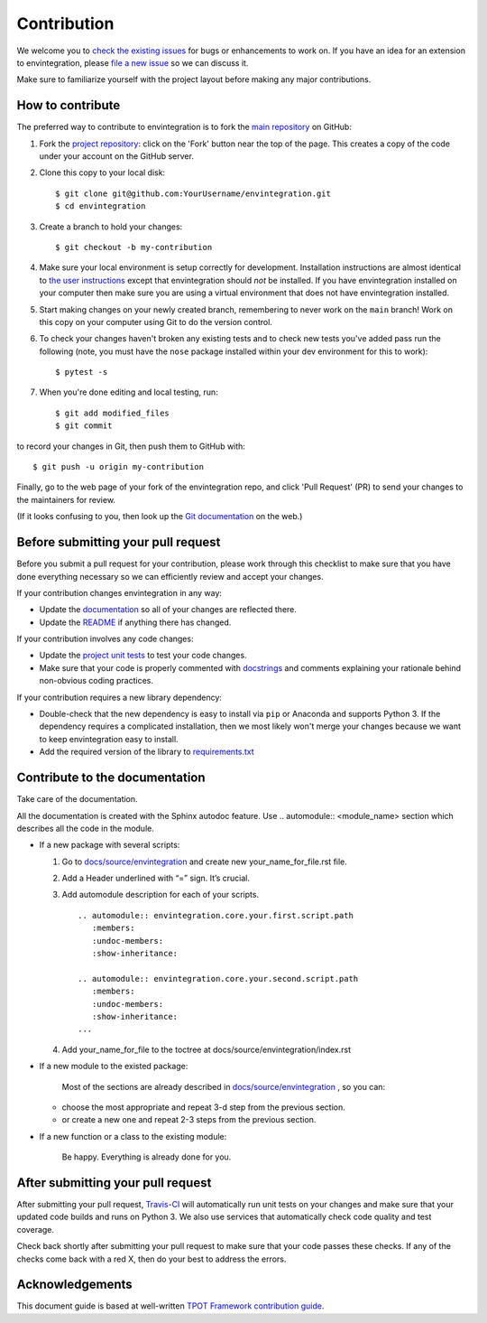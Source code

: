 Contribution
============

We welcome you to `check the existing
issues <https://github.com/digital-external-env/envintegration/issues>`__ for bugs or
enhancements to work on. If you have an idea for an extension to envintegration,
please `file a new
issue <https://github.com/digital-external-env/envintegration/issues/new>`__ so we can
discuss it.

Make sure to familiarize yourself with the project layout before making
any major contributions.


How to contribute
-----------------

The preferred way to contribute to envintegration is to fork the `main
repository <https://github.com/digital-external-env/envintegration/>`__ on GitHub:

1. Fork the `project repository <https://github.com/digital-external-env/envintegration>`__:
   click on the 'Fork' button near the top of the page. This creates a
   copy of the code under your account on the GitHub server.

2. Clone this copy to your local disk:

   ::

         $ git clone git@github.com:YourUsername/envintegration.git
         $ cd envintegration

3. Create a branch to hold your changes:

   ::

         $ git checkout -b my-contribution

4. Make sure your local environment is setup correctly for development.
   Installation instructions are almost identical to `the user
   instructions <instructions file>`__ except that envintegration should *not* be
   installed. If you have envintegration installed on your computer then make
   sure you are using a virtual environment that does not have envintegration
   installed.

5. Start making changes on your newly created branch, remembering to
   never work on the ``main`` branch! Work on this copy on your
   computer using Git to do the version control.

6. To check your changes haven't broken any existing tests and to check
   new tests you've added pass run the following (note, you must have
   the ``nose`` package installed within your dev environment for this
   to work):

   ::

         $ pytest -s

7. When you're done editing and local testing, run:

   ::

         $ git add modified_files
         $ git commit

to record your changes in Git, then push them to GitHub with:

::

          $ git push -u origin my-contribution

Finally, go to the web page of your fork of the envintegration repo, and click
'Pull Request' (PR) to send your changes to the maintainers for review.

(If it looks confusing to you, then look up the `Git
documentation <http://git-scm.com/documentation>`__ on the web.)

Before submitting your pull request
-----------------------------------

Before you submit a pull request for your contribution, please work
through this checklist to make sure that you have done everything
necessary so we can efficiently review and accept your changes.

If your contribution changes envintegration in any way:

-  Update the
   `documentation <https://github.com/digital-external-env/envintegration/tree/main/docs>`__
   so all of your changes are reflected there.

-  Update the
   `README <https://github.com/digital-external-env/envintegration/blob/main/README.md>`__
   if anything there has changed.

If your contribution involves any code changes:

-  Update the `project unit
   tests <https://github.com/digital-external-env/envintegration/tree/main/test>`__ to
   test your code changes.

-  Make sure that your code is properly commented with
   `docstrings <https://www.python.org/dev/peps/pep-0257/>`__ and
   comments explaining your rationale behind non-obvious coding
   practices.

If your contribution requires a new library dependency:

-  Double-check that the new dependency is easy to install via ``pip``
   or Anaconda and supports Python 3. If the dependency requires a
   complicated installation, then we most likely won't merge your
   changes because we want to keep envintegration easy to install.

-  Add the required version of the library to
   `requirements.txt <https://github.com/digital-external-env/envintegration/blob/main/requirements.txt>`__

Contribute to the documentation
-------------------------------
Take care of the documentation.

All the documentation is created with the Sphinx autodoc feature. Use ..
automodule:: <module_name> section which describes all the code in the module.

-  If a new package with several scripts:

   1. Go to `docs/source/envintegration <https://github.com/digital-external-env/envintegration/tree/main/docs/source/envintegration>`__ and create new your_name_for_file.rst file.

   2. Add a Header underlined with “=” sign. It’s crucial.

   3. Add automodule description for each of your scripts. ::

       .. automodule:: envintegration.core.your.first.script.path
          :members:
          :undoc-members:
          :show-inheritance:

       .. automodule:: envintegration.core.your.second.script.path
          :members:
          :undoc-members:
          :show-inheritance:
       ...

   4. Add your_name_for_file to the toctree at docs/source/envintegration/index.rst

-  If a new module to the existed package:

    Most of the sections are already described in `docs/source/envintegration <https://github.com/digital-external-env/envintegration/tree/main/docs/source/envintegration>`__ , so you can:

   -  choose the most appropriate and repeat 3-d step from the previous section.
   -  or create a new one and repeat 2-3 steps from the previous section.

-  If a new function or a class to the existing module:

    Be happy. Everything is already done for you.

After submitting your pull request
----------------------------------

After submitting your pull request,
`Travis-CI <https://travis-ci.com/>`__ will automatically run unit tests
on your changes and make sure that your updated code builds and runs on
Python 3. We also use services that automatically check code quality and
test coverage.

Check back shortly after submitting your pull request to make sure that
your code passes these checks. If any of the checks come back with a red
X, then do your best to address the errors.

Acknowledgements
----------------

This document guide is based at well-written `TPOT Framework
contribution
guide <https://github.com/EpistasisLab/tpot/blob/master/docs_sources/contributing.md>`__.